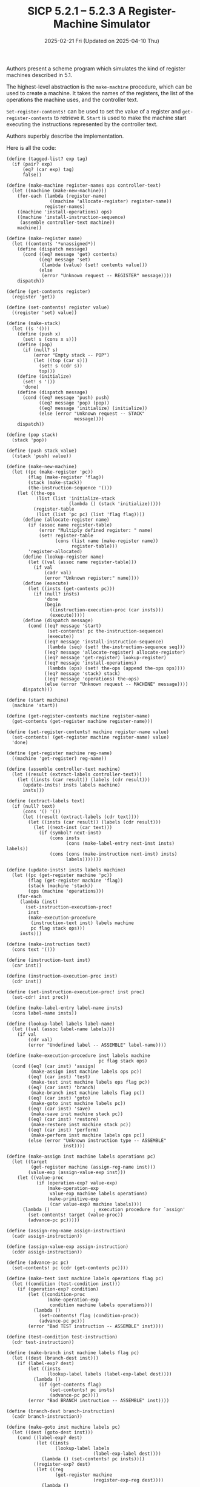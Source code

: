 #+options: html-link-use-abs-url:nil html-postamble:t
#+options: html-preamble:t html-scripts:nil html-style:t
#+options: html5-fancy:nil tex:t toc:nil num:nil
#+html_doctype: xhtml-strict
#+html_container: div
#+html_content_class: content
#+description:
#+keywords:
#+html_link_home:
#+html_link_up:
#+html_mathjax:
#+html_equation_reference_format: \eqref{%s}
#+html_head: <link rel="stylesheet" type="text/css" href="./style.css"/>
#+html_head_extra:
#+title: SICP 5.2.1 -- 5.2.3 A Register-Machine Simulator
#+subtitle: 2025-02-21 Fri (Updated on 2025-04-10 Thu)
#+infojs_opt:
#+creator: <a href="https://www.gnu.org/software/emacs/">Emacs</a> 30.1.50 (<a href="https://orgmode.org">Org</a> mode 9.7.11)

* 
Authors present a scheme program which simulates the kind of register
machines described in 5.1.

The highest-level abstraction is the ~make-machine~ procedure, which
can be used to create a machine. It takes the names of the registers,
the list of the operations the machine uses, and the controller text.

~Set-register-contents!~ can be used to set the value of a register
and ~get-register-contents~ to retrieve it. ~Start~ is used to make
the machine start executing the instructions represented by the
controller text.

Authors superbly describe the implementation.

Here is all the code:

#+begin_src racket
  (define (tagged-list? exp tag)
    (if (pair? exp)
        (eq? (car exp) tag)
        false))

  (define (make-machine register-names ops controller-text)
    (let ((machine (make-new-machine)))
      (for-each (lambda (register-name)
                  ((machine 'allocate-register) register-name))
                register-names)
      ((machine 'install-operations) ops)
      ((machine 'install-instruction-sequence)
       (assemble controller-text machine))
      machine))

  (define (make-register name)
    (let ((contents '*unassigned*))
      (define (dispatch message)
        (cond ((eq? message 'get) contents)
              ((eq? message 'set)
               (lambda (value) (set! contents value)))
              (else
               (error "Unknown request -- REGISTER" message))))
      dispatch))

  (define (get-contents register)
    (register 'get))

  (define (set-contents! register value)
    ((register 'set) value))

  (define (make-stack)
    (let ((s '()))
      (define (push x)
        (set! s (cons x s)))
      (define (pop)
        (if (null? s)
            (error "Empty stack -- POP")
            (let ((top (car s)))
              (set! s (cdr s))
              top)))
      (define (initialize)
        (set! s '())
        'done)
      (define (dispatch message)
        (cond ((eq? message 'push) push)
              ((eq? message 'pop) (pop))
              ((eq? message 'initialize) (initialize))
              (else (error "Unknown request -- STACK"
                           message))))
      dispatch))

  (define (pop stack)
    (stack 'pop))

  (define (push stack value)
    ((stack 'push) value))

  (define (make-new-machine)
    (let ((pc (make-register 'pc))
          (flag (make-register 'flag))
          (stack (make-stack))
          (the-instruction-sequence '()))
      (let ((the-ops
             (list (list 'initialize-stack
                         (lambda () (stack 'initialize)))))
            (register-table
             (list (list 'pc pc) (list 'flag flag))))
        (define (allocate-register name)
          (if (assoc name register-table)
              (error "Multiply defined register: " name)
              (set! register-table
                    (cons (list name (make-register name))
                          register-table)))
          'register-allocated)
        (define (lookup-register name)
          (let ((val (assoc name register-table)))
            (if val
                (cadr val)
                (error "Unknown register:" name))))
        (define (execute)
          (let ((insts (get-contents pc)))
            (if (null? insts)
                'done
                (begin
                  ((instruction-execution-proc (car insts)))
                  (execute)))))
        (define (dispatch message)
          (cond ((eq? message 'start)
                 (set-contents! pc the-instruction-sequence)
                 (execute))
                ((eq? message 'install-instruction-sequence)
                 (lambda (seq) (set! the-instruction-sequence seq)))
                ((eq? message 'allocate-register) allocate-register)
                ((eq? message 'get-register) lookup-register)
                ((eq? message 'install-operations)
                 (lambda (ops) (set! the-ops (append the-ops ops))))
                ((eq? message 'stack) stack)
                ((eq? message 'operations) the-ops)
                (else (error "Unknown request -- MACHINE" message))))
        dispatch)))

  (define (start machine)
    (machine 'start))

  (define (get-register-contents machine register-name)
    (get-contents (get-register machine register-name)))

  (define (set-register-contents! machine register-name value)
    (set-contents! (get-register machine register-name) value)
    'done)

  (define (get-register machine reg-name)
    ((machine 'get-register) reg-name))

  (define (assemble controller-text machine)
    (let ((result (extract-labels controller-text)))
      (let ((insts (car result)) (labels (cdr result)))
        (update-insts! insts labels machine)
        insts)))

  (define (extract-labels text)
    (if (null? text)
        (cons '() '())
        (let ((result (extract-labels (cdr text))))
          (let ((insts (car result)) (labels (cdr result)))
            (let ((next-inst (car text)))
              (if (symbol? next-inst)
                  (cons insts
                        (cons (make-label-entry next-inst insts) labels))
                  (cons (cons (make-instruction next-inst) insts)
                        labels)))))))

  (define (update-insts! insts labels machine)
    (let ((pc (get-register machine 'pc))
          (flag (get-register machine 'flag))
          (stack (machine 'stack))
          (ops (machine 'operations)))
      (for-each
       (lambda (inst)
         (set-instruction-execution-proc!
          inst
          (make-execution-procedure
           (instruction-text inst) labels machine
           pc flag stack ops)))
       insts)))

  (define (make-instruction text)
    (cons text '()))

  (define (instruction-text inst)
    (car inst))

  (define (instruction-execution-proc inst)
    (cdr inst))

  (define (set-instruction-execution-proc! inst proc)
    (set-cdr! inst proc))

  (define (make-label-entry label-name insts)
    (cons label-name insts))

  (define (lookup-label labels label-name)
    (let ((val (assoc label-name labels)))
      (if val
          (cdr val)
          (error "Undefined label -- ASSEMBLE" label-name))))

  (define (make-execution-procedure inst labels machine
                                    pc flag stack ops)
    (cond ((eq? (car inst) 'assign)
           (make-assign inst machine labels ops pc))
          ((eq? (car inst) 'test)
           (make-test inst machine labels ops flag pc))
          ((eq? (car inst) 'branch)
           (make-branch inst machine labels flag pc))
          ((eq? (car inst) 'goto)
           (make-goto inst machine labels pc))
          ((eq? (car inst) 'save)
           (make-save inst machine stack pc))
          ((eq? (car inst) 'restore)
           (make-restore inst machine stack pc))
          ((eq? (car inst) 'perform)
           (make-perform inst machine labels ops pc))
          (else (error "Unknown instruction type -- ASSEMBLE"
                       inst))))

  (define (make-assign inst machine labels operations pc)
    (let ((target
           (get-register machine (assign-reg-name inst)))
          (value-exp (assign-value-exp inst)))
      (let ((value-proc
             (if (operation-exp? value-exp)
                 (make-operation-exp
                  value-exp machine labels operations)
                 (make-primitive-exp
                  (car value-exp) machine labels))))
        (lambda ()                ; execution procedure for `assign'
          (set-contents! target (value-proc))
          (advance-pc pc)))))

  (define (assign-reg-name assign-instruction)
    (cadr assign-instruction))

  (define (assign-value-exp assign-instruction)
    (cddr assign-instruction))

  (define (advance-pc pc)
    (set-contents! pc (cdr (get-contents pc))))

  (define (make-test inst machine labels operations flag pc)
    (let ((condition (test-condition inst)))
      (if (operation-exp? condition)
          (let ((condition-proc
                 (make-operation-exp
                  condition machine labels operations)))
            (lambda ()
              (set-contents! flag (condition-proc))
              (advance-pc pc)))
          (error "Bad TEST instruction -- ASSEMBLE" inst))))

  (define (test-condition test-instruction)
    (cdr test-instruction))

  (define (make-branch inst machine labels flag pc)
    (let ((dest (branch-dest inst)))
      (if (label-exp? dest)
          (let ((insts
                 (lookup-label labels (label-exp-label dest))))
            (lambda ()
              (if (get-contents flag)
                  (set-contents! pc insts)
                  (advance-pc pc))))
          (error "Bad BRANCH instruction -- ASSEMBLE" inst))))

  (define (branch-dest branch-instruction)
    (cadr branch-instruction))

  (define (make-goto inst machine labels pc)
    (let ((dest (goto-dest inst)))
      (cond ((label-exp? dest)
             (let ((insts
                    (lookup-label labels
                                  (label-exp-label dest))))
               (lambda () (set-contents! pc insts))))
            ((register-exp? dest)
             (let ((reg
                    (get-register machine
                                  (register-exp-reg dest))))
               (lambda ()
                 (set-contents! pc (get-contents reg)))))
            (else (error "Bad GOTO instruction -- ASSEMBLE"
                         inst)))))

  (define (goto-dest goto-instruction)
    (cadr goto-instruction))

  (define (make-save inst machine stack pc)
    (let ((reg (get-register machine
                             (stack-inst-reg-name inst))))
      (lambda ()
        (push stack (get-contents reg))
        (advance-pc pc))))

  (define (make-restore inst machine stack pc)
    (let ((reg (get-register machine
                             (stack-inst-reg-name inst))))
      (lambda ()
        (set-contents! reg (pop stack))
        (advance-pc pc))))

  (define (stack-inst-reg-name stack-instruction)
    (cadr stack-instruction))

  (define (make-perform inst machine labels operations pc)
    (let ((action (perform-action inst)))
      (if (operation-exp? action)
          (let ((action-proc
                 (make-operation-exp
                  action machine labels operations)))
            (lambda ()
              (action-proc)
              (advance-pc pc)))
          (error "Bad PERFORM instruction -- ASSEMBLE" inst))))

  (define (perform-action inst) (cdr inst))

  (define (make-primitive-exp exp machine labels)
    (cond ((constant-exp? exp)
           (let ((c (constant-exp-value exp)))
             (lambda () c)))
          ((label-exp? exp)
           (let ((insts
                  (lookup-label labels
                                (label-exp-label exp))))
             (lambda () insts)))
          ((register-exp? exp)
           (let ((r (get-register machine
                                  (register-exp-reg exp))))
             (lambda () (get-contents r))))
          (else
           (error "Unknown expression type -- ASSEMBLE" exp))))

  (define (register-exp? exp) (tagged-list? exp 'reg))

  (define (register-exp-reg exp) (cadr exp))

  (define (constant-exp? exp) (tagged-list? exp 'const))

  (define (constant-exp-value exp) (cadr exp))

  (define (label-exp? exp) (tagged-list? exp 'label))

  (define (label-exp-label exp) (cadr exp))

  (define (make-operation-exp exp machine labels operations)
    (let ((op (lookup-prim (operation-exp-op exp) operations))
          (aprocs
           (map (lambda (e)
                  (make-primitive-exp e machine labels))
                (operation-exp-operands exp))))
      (lambda ()
        (apply op (map (lambda (p) (p)) aprocs)))))

  (define (operation-exp? exp)
    (and (pair? exp) (tagged-list? (car exp) 'op)))

  (define (operation-exp-op operation-exp)
    (cadr (car operation-exp)))

  (define (operation-exp-operands operation-exp)
    (cdr operation-exp))

  (define (lookup-prim symbol operations)
    (let ((val (assoc symbol operations)))
      (if val
          (cadr val)
          (error "Unknown operation -- ASSEMBLE" symbol))))
#+end_src

For example, here is how we can simulate the ~gcd-machine~:
#+begin_src racket
  (define gcd-machine
    (make-machine
     '(a b t)
     (list (list 'rem remainder) (list '= =))
     '(test-b
       (test (op =) (reg b) (const 0))
       (branch (label gcd-done))
       (assign t (op rem) (reg a) (reg b))
       (assign a (reg b))
       (assign b (reg t))
       (goto (label test-b))
       gcd-done)))
  (set-register-contents! gcd-machine 'a 206) ;; => done
  (set-register-contents! gcd-machine 'b 40) ;; => done
  (start gcd-machine) ;; => done
  (get-register-contents gcd-machine 'a) ;; => 2
#+end_src

** Exercise 5.8
*Exercise*:

#+begin_quote
The following register-machine code is ambiguous, because the label
~here~ is defined more than once:

#+begin_src scheme
  start
  (goto (label here))
  here
  (assign a (const 3))
  (goto (label there))
  here
  (assign a (const 4))
  (goto (label there))
  there
#+end_src

With the simulator as written, what will the contents of register ~a~
be when control reaches ~there~?  Modify the ~extract-labels~
procedure so that the assembler will signal an error if the same label
name is used to indicate two different locations.
#+end_quote

*Answer*:

#+begin_quote
With the simulator as written, what will the contents of register ~a~
be when control reaches ~there~?
#+end_quote
Labels are stored in a list in the same order they are given by the
controller text. Given the implementation of ~lookup-label~ --- which
uses ~assoc~ ---, when the same labels appears more than once, the
first one in the list will be selected. So the answer is ~3~.

#+begin_quote
Modify the ~extract-labels~ procedure so that the assembler will
signal an error if the same label name is used to indicate two
different locations.
#+end_quote

Here is a modified version of the ~extract-labels~ method shown in
footnote 4, page 521 (as opposed to the one in the main text).

#+begin_src scheme
  (define (extract-labels text)
    (if (null? text)
        (cons '() '())
        (let ((result (extract-labels (cdr text))))
          (let ((insts (car result)) (labels (cdr result)))
            (let ((next-inst (car text)))
              (if (symbol? next-inst)
                  (if (assoc next-inst labels)
                      (error "Duplicated label:" next-inst)
                      (cons insts
                            (cons (make-label-entry next-inst insts) labels)))
                  (cons (cons (make-instruction next-inst) insts)
                        labels)))))))
#+end_src

** Exercise 5.9
*Exercise*:

#+begin_quote
The treatment of machine operations above permits them to operate on
labels as well as on constants and the contents of registers.  Modify
the expression-processing procedures to enforce the condition that
operations can be used only with registers and constants.
#+end_quote

*Answer*:

#+begin_src scheme
  (define (make-operation-exp exp machine labels operations)
    (let ((op (lookup-prim (operation-exp-op exp) operations))
          (aprocs
           (map (lambda (e)
                  (if (label-exp? e)
                      (error "Cannot use labels as operation operands")
                      (make-primitive-exp e machine labels)))
                (operation-exp-operands exp))))
      (lambda ()
        (apply op (map (lambda (p) (p)) aprocs)))))
#+end_src
** Exercise 5.10
*Exercise*:

#+begin_quote
Design a new syntax for register-machine instructions and modify the
simulator to use your new syntax.  Can you implement your new syntax
without changing any part of the simulator except the syntax
procedures in this section?
#+end_quote

*Answer*:

- Syntax changes:
  - 1.
    #+begin_src scheme
      (assign (reg <REGISTER-NAME>) ...)
    #+end_src
    instead of
    #+begin_src scheme
      (assign <REGISTER-NAME> ...)
    #+end_src
  - 2.
    #+begin_src scheme
      (op <OPERATION-NAME> <INPUT_1> ... <INPUT_N>)
    #+end_src
    instead of
    #+begin_src scheme
      ((op <OPERATION-NAME>) <INPUT_1> ... <INPUT_N>))
    #+end_src

- Changes in the code:
  #+begin_src scheme
    ;; redefined procedures:

    (define (assign-reg-name assign-instruction)
      (cadadr assign-instruction))

    (define (operation-exp? exp)
      (and (pair? exp) (tagged-list? exp 'op)))

    (define (operation-exp-op operation-exp)
      (cadr operation-exp))

    (define (operation-exp-operands operation-exp)
      (cddr operation-exp))
  #+end_src

- Rephrasing ~the gcd-machine~ given the new syntax:
    #+begin_src scheme
      (define gcd-machine
        (make-machine
         '(a b t)
         (list (list 'rem remainder) (list '= =))
         '(test-b
           (test op = (reg b) (const 0))
           (branch (label gcd-done))
           (assign (reg t) op rem (reg a) (reg b))
           (assign (reg a) (reg b))
           (assign (reg b) (reg t))
           (goto (label test-b))
           gcd-done)))

      (set-register-contents! gcd-machine 'a 206)

      (set-register-contents! gcd-machine 'b 40)

      (start gcd-machine)

      (get-register-contents gcd-machine 'a)
    #+end_src

** Exercise 5.11

*Exercise*:

#+begin_quote
When we introduced ~save~ and ~restore~ in section 5.1.4, we didn't
specify what would happen if you tried to restore a register that was
not the last one saved, as in the sequence

#+begin_src scheme
  (save y)
  (save x)
  (restore y)
#+end_src

There are several reasonable possibilities for the meaning of
`restore':

a. ~(restore y)~ puts into ~y~ the last value saved on the stack,
regardless of what register that value came from.  This is the way our
simulator behaves.  Show how to take advantage of this behavior to
eliminate one instruction from the Fibonacci machine of section 5.1.4
(see Figure 5.12).

b. ~(restore y)~ puts into ~y~ the last value saved on the stack, but
only if that value was saved from ~y~; otherwise, it signals an error.
Modify the simulator to behave this way.  You will have to change
~save~ to put the register name on the stack along with the value.

c. ~(restore y)~ puts into ~y~ the last value saved from ~y~
regardless of what other registers were saved after ~y~ and not
restored.  Modify the simulator to behave this way.  You will have to
associate a separate stack with each register.  You should make the
~initialize-stack~ operation initialize all the register stacks.
#+end_quote
*** Answer
**** a
#+begin_src scheme
  (define fib-machine
    (make-machine
     '(continue n val)
     (list (list '+ +) (list '< <) (list '- -))
     '(
       (assign continue (label fib-done))
       fib-loop
       (test (op <) (reg n) (const 2))
       (branch (label immediate-answer))
       (save continue)
       (assign continue (label afterfib-n-1))
       (save n)
       (assign n (op -) (reg n) (const 1))
       (goto (label fib-loop))
       afterfib-n-1
       (restore n)
       (restore continue)
       (assign n (op -) (reg n) (const 2))
       (save continue)
       (assign continue (label afterfib-n-2))
       (save val)
       (goto (label fib-loop))
       afterfib-n-2
       ;;(assign n (reg val)) <---------------
       ;;(restore val)        <---------------
       (restore n)        ;;  <---------------
       (restore continue)
       (assign val
               (op +) (reg val) (reg n))
       (goto (reg continue))
       immediate-answer
       (assign val (reg n))
       (goto (reg continue))
       fib-done)))
#+end_src

It works. Here is the modified machine running:

#+begin_src scheme
  repl.rkt> (define fib-machine
              (make-machine
               '(continue n val)
               (list (list '+ +) (list '< <) (list '- -))
               '(
                 (assign continue (label fib-done))
                 fib-loop
                 (test (op <) (reg n) (const 2))
                 (branch (label immediate-answer))
                 (save continue)
                 (assign continue (label afterfib-n-1))
                 (save n)
                 (assign n (op -) (reg n) (const 1))
                 (goto (label fib-loop))
                 afterfib-n-1
                 (restore n)
                 (restore continue)
                 (assign n (op -) (reg n) (const 2))
                 (save continue)
                 (assign continue (label afterfib-n-2))
                 (save val)
                 (goto (label fib-loop))
                 afterfib-n-2
                 ;;(assign n (reg val)) <---------------
                 ;;(restore val)        <---------------
                 (restore n)        ;;  <---------------
                 (restore continue)
                 (assign val
                         (op +) (reg val) (reg n))
                 (goto (reg continue))
                 immediate-answer
                 (assign val (reg n))
                 (goto (reg continue))
                 fib-done)))
  repl.rkt> (set-register-contents! fib-machine 'n 4)
  'done
  repl.rkt> (start fib-machine)
  'done
  repl.rkt> (get-register-contents fib-machine 'val)
  3
  repl.rkt> (set-register-contents! fib-machine 'n 5)
  'done
  repl.rkt> (start fib-machine)
  'done
  repl.rkt> (get-register-contents fib-machine 'val)
  5
  repl.rkt> (set-register-contents! fib-machine 'n 6)
  'done
  repl.rkt> (start fib-machine)
  'done
  repl.rkt> (get-register-contents fib-machine 'val)
  8
  repl.rkt>
#+end_src
**** b
I have:

- modified the definition of ~push~ within ~make-stack~:
  #+begin_src scheme
    (define (make-stack)
      ;;...
      (define (push x reg-name)
        (let ((obj (cons x reg-name)))
          (set! s (cons obj s))))
      ;;...
      ))
  #+end_src

- modified ~push~:
  #+begin_src scheme
    (define (push stack value reg-name)
      ((stack 'push) value reg-name))
  #+end_src

- created a couple of helper functions (one to extract the value of
  the object stored in the stack; the other to extract the name of the
  corresponding register)
  #+begin_src scheme
    (define (stack-obj-value stack-obj)
      (car stack-obj))

    (define (stack-obj-reg-name stack-obj)
      (cdr stack-obj))
  #+end_src

- modified the ~make-save~ and the ~make-restore~ procedures:

  #+begin_src scheme
    (define (make-save inst machine stack pc)
      (let ((reg-name (stack-inst-reg-name inst)))
        (let ((reg (get-register machine reg-name)))
          (lambda ()
            (push stack (get-contents reg) reg-name)
            (advance-pc pc)))))
  #+end_src

  #+begin_src scheme
    (define (make-restore inst machine stack pc)
      (let ((reg (get-register machine
                               (stack-inst-reg-name inst))))
        (lambda ()
          (let ((stack-obj (pop stack)))
            (let ((stack-val (stack-obj-value stack-obj))
                  (stack-reg-name (stack-obj-reg-name stack-obj)))
              (if (not (eq? (stack-inst-reg-name inst)
                            stack-reg-name))
                  (error "Cannot restore value in different register. Original register: ...; Attempting to save in ...")
                  (begin
                    (set-contents! reg stack-val)
                    (advance-pc pc))))))))
  #+end_src

Notice that the error is raised at simulation time.

**** c
We can treat ~s~ as a list of stacks; each stacks being associated to
a register.

A register stack in the list can be represented as a list whose ~car~
is the name of the relevant register and whose ~cdr~ is the list of
the elements in the stack.

We can establish that if a register ~foo~ has no stack in the list,
then its stack is empty.

Given so, we can keep the ~initialize-stack~ operation as it is. By
setting the list of register stacks to an empty list, each register
will have an empty stack.

When a value ~bar~ for register ~foo~ is saved and there is no ~foo~
stack in the list of stacks, then a ~foo~ stack is created and ~bar~
saved into it.

Modified parts of the code:
#+begin_src scheme
  (define (make-stack);; actually it's a list of stacks (los) now
    (let ((s '()))
      (define (find-reg-stack los name)
        (cond ((null? los)
               '())
              ((eq? (caar los) name) ;; check tag
               (car los))
              (else
               (find-reg-stack (cdr los) name))))
      (define (push-in-los x reg-name)
        (display "push-in-los ")
        (let ((reg-stack (find-reg-stack s reg-name)))
          (if (null? reg-stack) ;; register stack not found
              ;; create reg-stack
              ;; push value
              ;; add reg-stack to los
              (let ((new-reg-stack (cons reg-name
                                         (cons x '()))))
                (set! s (cons new-reg-stack s)))
              ;; else
              ;; push-value in reg-stack
              (set-cdr! reg-stack (cons x (cdr reg-stack))))))
      (define (pop-from-los reg-name)
        (display "pop-from-los ")
        (let ((reg-stack (find-reg-stack s reg-name)))
          (if (null? reg-stack) ;; not found
              (error "Empty stack --- POP")
              (if (null? (cdr reg-stack))
                  (error "Empty stack --- POP")
                  (let ((top (car (cdr reg-stack))))
                    (set-cdr! reg-stack (cdr (cdr reg-stack)))
                    top)))))
      (define (initialize)
        (set! s '())
        'done)
      (define (dispatch message)
        (cond ((eq? message 'push) push-in-los)
              ((eq? message 'pop) pop-from-los)
              ((eq? message 'initialize) (initialize))
              (else (error "Unknown request -- STACK"
                           message))))
      dispatch))

  (define (pop stack reg-name)
    ((stack 'pop) reg-name))

  (define (push stack value reg-name)
    ((stack 'push) value reg-name))

  (define (make-save inst machine stack pc)
    (let ((reg-name (stack-inst-reg-name inst)))
      (let ((reg (get-register machine
                               reg-name)))
        (lambda ()
          (push stack (get-contents reg) reg-name)
          (advance-pc pc)))))

  (define (make-restore inst machine stack pc)
    (let ((reg-name (stack-inst-reg-name inst)))
      (let ((reg (get-register machine reg-name)))
        (lambda ()
          (set-contents! reg (pop stack reg-name))
          (advance-pc pc)))))
#+end_src
** Exercise 5.12
*Exercise*:

#+begin_quote
The simulator can be used to help determine the data paths required
for implementing a machine with a given controller.  Extend the
assembler to store the following information in the machine model:

- a list of all instructions, with duplicates removed, sorted by
  instruction type (~assign~, ~goto~, and so on);

- a list (without duplicates) of the registers used to hold entry
  points (these are the registers referenced by ~goto~ instructions);

- a list (without duplicates) of the registers that are ~save~d or
  `restore'd;

- for each register, a list (without duplicates) of the sources from
  which it is assigned (for example, the sources for register ~val~ in
  the factorial machine of *Note Figure 5-11:: are ~(const 1)~ and ~((op
  *) (reg n) (reg val))~).

Extend the message-passing interface to the machine to provide access
to this new information.  To test your analyzer, define the Fibonacci
machine from Figure 5-12 and examine the lists you constructed.
#+end_quote

*Answer*:

I've decided to modify ~update-insts!~, since it contains a ~for-each~
which applies a ~lambda~ to each instruction. Such ~lambda~, instead
of only updating the sequence of instructions, now it extracts the
relevant information from each instruction and stores that information
in the ~reg-sources~, ~entry-point-regs~, ~sorted-instructions~, and
~saved-restored-regs~ lists. After the the lists are built, we install
the lists in the model using message-passing.

Here is the code I've modified or added:

#+begin_src racket
  (require sicp)

  ;; make copy of object
  ;;
  ;; I use to it to prevent mutations of the lists stored in the model
  (define (make-copy obj)
    (cond ((null? obj)
           '())
          ((pair? obj)
           (cons (make-copy (car obj))
                 (make-copy (cdr obj))))
          (else obj)))

  (define (make-new-machine)
    (let ((pc (make-register 'pc))
          (flag (make-register 'flag))
          (stack (make-stack))
          (the-instruction-sequence '())
          (sorted-instructions '())
          (entry-point-regs '())
          (saved-restored-regs '())
          (reg-sources '()))
      (let ((the-ops
             (list (list 'initialize-stack
                         (lambda () (stack 'initialize)))))
            (register-table
             (list (list 'pc pc) (list 'flag flag))))
        (define (allocate-register name)
          (if (assoc name register-table)
              (error "Multiply defined register: " name)
              (set! register-table
                    (cons (list name (make-register name))
                          register-table)))
          'register-allocated)
        (define (lookup-register name)
          (let ((val (assoc name register-table)))
            (if val
                (cadr val)
                (error "Unknown register:" name))))
        (define (execute)
          (let ((insts (get-contents pc)))
            (if (null? insts)
                'done
                (begin
                  ((instruction-execution-proc (car insts)))
                  (execute)))))
        (define (dispatch message)
          (cond ((eq? message 'start)
                 (set-contents! pc the-instruction-sequence)
                 (execute))
                ((eq? message 'install-instruction-sequence)
                 (lambda (seq) (set! the-instruction-sequence seq)))
                ((eq? message 'allocate-register) allocate-register)
                ((eq? message 'get-register) lookup-register)
                ((eq? message 'install-operations)
                 (lambda (ops) (set! the-ops (append the-ops ops))))
                ((eq? message 'stack) stack)
                ((eq? message 'operations) the-ops)
                ((eq? message 'sorted-instructions) (make-copy sorted-instructions))
                ((eq? message 'install-sorted-instructions)
                 (lambda (seq) (set! sorted-instructions seq)))
                ((eq? message 'entry-point-regs) (make-copy entry-point-regs))
                ((eq? message 'install-entry-point-regs)
                 (lambda (seq) (set! entry-point-regs seq)))
                ((eq? message 'saved-or-restored-regs) (make-copy saved-restored-regs))
                ((eq? message 'install-saved-or-restored-regs)
                 (lambda (seq) (set! saved-restored-regs seq)))
                ((eq? message 'reg-sources) (make-copy reg-sources))
                ((eq? message 'install-reg-sources)
                 (lambda (seq) (set! reg-sources seq)))
                (else (error "Unknown request -- MACHINE" message))))
        dispatch)))

  ;; I'm using this list to insert alphabetically in the
  ;; sorted-instructions list
  (define insts-names-in-order
    '(assign branch goto perform restore save test))

  ;; compare instructions alphabetically
  ;; return 0 if i1 = i2
  ;;        1 if i1 > i2
  ;;       -1 if i1 < i2
  (define (inst-alph-cmp i1 i2)
    (define (iter insts-names-in-order)
      (cond ((eq? i1 i2)
             0)
            ((eq? i1 (car insts-names-in-order))
             -1)
            ((eq? i2 (car insts-names-in-order))
             1)
            (else
             (iter (cdr insts-names-in-order)))))
    (iter insts-names-in-order))

  ;; return true if instruction type i1 comes alphabetically before
  ;; instruction type i2
  (define (comes-before? i1 i2)
    (= (inst-alph-cmp i1 i2) -1))

  ;; return true if instruction type i1 comes alphabetically after
  ;; instruction type i2
  (define (comes-after? i1 i2)
    (= (inst-alph-cmp i1 i2) 1))

  ;; insert inst into current list of sorted insts. In alphabetic
  ;; order. No duplicates.
  (define (insert-inst-to-sorted-insts inst-text items)
    (let ((name (car inst-text)))
      (cond ((null? items)
             (cons inst-text items))
            ((comes-before? name (caar items))
             (cons inst-text items))
            ((equal? inst-text (car items)) ;; same inst
             items)
            ((eq? name (caar items)) ;; same inst type but not same inst
             (cons (car items)
                   (insert-inst-to-sorted-insts inst-text (cdr items))))
            ((comes-after? name (caar items))
             (cons (car items)
                   (insert-inst-to-sorted-insts inst-text (cdr items)))))))

  (define (insert-no-duplicates x items)
    (cond ((null? items)
           (cons x items))
          ((eq? x (car items))
           items)
          (else
           (cons (car items)
                 (insert-no-duplicates x (cdr items))))))

  (define (update-sorted-instructions inst-text current-list)
    ;; inst is an inst obj: (text . <#proc>)
    (insert-inst-to-sorted-insts inst-text current-list))

  (define (update-entry-point-regs inst-text current-list)
    (if (and (eq? (car inst-text) 'goto)
             (eq? (caadr inst-text) 'reg))
        (let ((reg-name (cadadr inst-text)))
          (insert-no-duplicates reg-name current-list))
        current-list))

  (define (update-saved-or-restored-regs inst-text current-list)
    (if (or (eq? (car inst-text) 'save)
            (eq? (car inst-text) 'restore))
        (let ((reg-name (cadr inst-text)))
          (insert-no-duplicates reg-name current-list))
        current-list))

  (define (insert-no-equal-duplicates x items)
    (cond ((null? items)
           (cons x items))
          ((equal? x (car items))
           items)
          (else (cons (car items)
                      (insert-no-equal-duplicates x (cdr items))))))

  (define (update-reg-sources inst-text current-list)
    (if (eq? (car inst-text) 'assign)
        (insert-source inst-text current-list)
        current-list))

  (define (insert-source inst-text current-list)
    (let ((reg-name (cadr inst-text))
          (source (cddr inst-text)))
      (cond ((null? current-list)
             (list (list reg-name
                         source)))
            ((eq? (caar current-list) reg-name)
             (cons (cons reg-name
                         (insert-no-equal-duplicates
                          source
                          (cdar current-list)))
                   (cdr current-list)))
            (else ;; not the same reg
             (cons (car current-list)
                   (insert-source inst-text (cdr current-list)))))))

  (define (update-insts! insts labels machine)
    (let ((pc (get-register machine 'pc))
          (flag (get-register machine 'flag))
          (stack (machine 'stack))
          (ops (machine 'operations))
          (sorted-instructions '())
          (entry-point-regs '())
          (saved-restored-regs '())
          (reg-sources '()))
      (for-each
       (lambda (inst)
         (set-instruction-execution-proc!
          inst
          (make-execution-procedure
           (instruction-text inst) labels machine
           pc flag stack ops))
         (let ((inst-text (instruction-text inst)))
           ;; add info into the local lists
           (set! sorted-instructions
                 (update-sorted-instructions inst-text sorted-instructions))
           (set! entry-point-regs
                 (update-entry-point-regs inst-text entry-point-regs))
           (set! saved-restored-regs
                 (update-saved-or-restored-regs inst-text saved-restored-regs))
           (set! reg-sources
                 (update-reg-sources inst-text reg-sources))))
       insts)
      ;; install lists into the model
      ((machine 'install-sorted-instructions) sorted-instructions)
      ((machine 'install-entry-point-regs) entry-point-regs)
      ((machine 'install-saved-or-restored-regs) saved-restored-regs)
      ((machine 'install-reg-sources) reg-sources)))
#+end_src

These are the results using the ~fib-machine~:

#+begin_src racket
  (define fib-machine
    (make-machine
     '(continue n val)
     (list (list '+ +) (list '< <) (list '- -))
     '(
       (assign continue (label fib-done))
       fib-loop
       (test (op <) (reg n) (const 2))
       (branch (label immediate-answer))
       (save continue)
       (assign continue (label afterfib-n-1))
       (save n)
       (assign n (op -) (reg n) (const 1))
       (goto (label fib-loop))
       afterfib-n-1
       (restore n)
       (restore continue)
       (assign n (op -) (reg n) (const 2))
       (save continue)
       (assign continue (label afterfib-n-2))
       (save val)
       (goto (label fib-loop))
       afterfib-n-2
       (assign n (reg val))
       (restore val)
       (restore continue)
       (assign val
               (op +) (reg val) (reg n))
       (goto (reg continue))
       immediate-answer
       (assign val (reg n))
       (goto (reg continue))
       fib-done)))

  (set-register-contents! fib-machine 'n 4)
  (start fib-machine)
  (get-register-contents fib-machine 'val)

  (display "\nsorted instructions:\n")
  (fib-machine 'sorted-instructions)

  (display "\nentry-point-regs:\n")
  (fib-machine 'entry-point-regs)

  (display "\nsaved-or-restored-regs:\n")
  (fib-machine 'saved-or-restored-regs)

  (display "\nreg-sources:\n")
  (fib-machine 'reg-sources)
#+end_src

#+begin_src scheme
  done
  done
  3

  sorted instructions:
  ((assign continue (label fib-done))
   (assign continue (label afterfib-n-1))
   (assign n (op -) (reg n) (const 1))
   (assign n (op -) (reg n) (const 2))
   (assign continue (label afterfib-n-2))
   (assign n (reg val))
   (assign val (op +) (reg val) (reg n))
   (assign val (reg n))
   (branch (label immediate-answer))
   (goto (label fib-loop))
   (goto (reg continue))
   (restore n)
   (restore continue)
   (restore val)
   (save continue)
   (save n)
   (save val)
   (test (op <) (reg n) (const 2)))

  entry-point-regs:
  (continue)

  saved-or-restored-regs:
  (continue n val)

  reg-sources: ;; manually formatted to make structure explicit
  ((continue

    ((label fib-done))

    ((label afterfib-n-1))

    ((label afterfib-n-2)))


   (n

    ((op -) (reg n) (const 1))

    ((op -) (reg n) (const 2))

    ((reg val)))


   (val

    ((op +) (reg val) (reg n))

    ((reg n))))
#+end_src

** Exercise 5.13

*Exercise*:

#+begin_quote
Modify the simulator so that it uses the controller sequence to
determine what registers the machine has rather than requiring a list
of registers as an argument to `make-machine'.  Instead of
pre-allocating the registers in `make-machine', you can allocate them
one at a time when they are first seen during assembly of the
instructions.
#+end_quote

*Answer*:

- ~Make-machine~ does not take register names anymore:
  #+begin_src racket
    (define (make-machine ops controller-text)
      (let ((machine (make-new-machine)))
        ((machine 'install-operations) ops)
        ((machine 'install-instruction-sequence)
         (assemble controller-text machine))
        machine))
  #+end_src

- I've added a ~is-reg-allocated?~ method in the machine ---
  retrievable by passing a message.

  #+begin_src racket
    (define (make-new-machine)
      (let ((pc (make-register 'pc))
            (flag (make-register 'flag))
            (stack (make-stack))
            (the-instruction-sequence '())
            (sorted-instructions '())
            (entry-point-regs '())
            (saved-restored-regs '())
            (reg-sources '()))
        (let ((the-ops
               (list (list 'initialize-stack
                           (lambda () (stack 'initialize)))))
              (register-table
               (list (list 'pc pc) (list 'flag flag))))
          (define (allocate-register name)
            (if (assoc name register-table)
                (error "Multiply defined register: " name)
                (set! register-table
                      (cons (list name (make-register name))
                            register-table)))
            'register-allocated)
          (define (is-reg-allocated? name) ;; <-------------------------------------------
            (assoc name register-table))
          (define (lookup-register name)
            (let ((val (assoc name register-table)))
              (if val
                  (cadr val)
                  (error "Unknown register:" name))))
          (define (execute)
            (let ((insts (get-contents pc)))
              (if (null? insts)
                  'done
                  (begin
                    ((instruction-execution-proc (car insts)))
                    (execute)))))
          (define (dispatch message)
            (cond ((eq? message 'start)
                   (set-contents! pc the-instruction-sequence)
                   (execute))
                  ((eq? message 'install-instruction-sequence)
                   (lambda (seq) (set! the-instruction-sequence seq)))
                  ((eq? message 'allocate-register) allocate-register)
                  ((eq? message 'is-reg-allocated?) is-reg-allocated?) ;; <---------------------
                  ((eq? message 'get-register) lookup-register)
                  ((eq? message 'install-operations)
                   (lambda (ops) (set! the-ops (append the-ops ops))))
                  ((eq? message 'stack) stack)
                  ((eq? message 'operations) the-ops)
                  ((eq? message 'sorted-instructions) (make-copy sorted-instructions))
                  ((eq? message 'install-sorted-instructions)
                   (lambda (seq) (set! sorted-instructions seq)))
                  ((eq? message 'entry-point-regs) (make-copy entry-point-regs))
                  ((eq? message 'install-entry-point-regs)
                   (lambda (seq) (set! entry-point-regs seq)))
                  ((eq? message 'saved-or-restored-regs) (make-copy saved-restored-regs))
                  ((eq? message 'install-saved-or-restored-regs)
                   (lambda (seq) (set! saved-restored-regs seq)))
                  ((eq? message 'reg-sources) (make-copy reg-sources))
                  ((eq? message 'install-reg-sources)
                   (lambda (seq) (set! reg-sources seq)))
                  (else (error "Unknown request -- MACHINE" message))))
          dispatch)))
  #+end_src

- ~Make-execution-procedure~ is now in charge of allocating the
  registers.

  #+begin_src racket
    ;; Take register name. If a register with that name hasn't been
    ;; allocated yet, then allocate it.
    (define (allocate-reg-perhaps reg-name machine)
      (or ((machine 'is-reg-allocated?) reg-name)
          ((machine 'allocate-register) reg-name)))

    ;; Take a list of expressions and a machine model. For each of the
    ;; expressions, if it is a register expression, then, if the register
    ;; of that expression has not been allocated yet, then allocate it.
    (define (allocate-list-regs-perhaps op-inputs machine)
      (cond ((null? op-inputs)
             'done)
            ((register-exp? (car op-inputs))
             (begin ;; do we need this begin?
               (allocate-reg-perhaps (register-exp-reg (car op-inputs)) machine)
               (allocate-list-regs-perhaps (cdr op-inputs) machine)))
            (else
             (allocate-list-regs-perhaps (cdr op-inputs) machine))))

    ;; Take assign instruction. Allocate those registers in it which
    ;; haven't been allocated yet.
    (define (allocate-assign-regs-perhaps inst machine)
      (allocate-reg-perhaps (assign-reg-name inst) machine)
      (cond ((register-exp? (car (assign-value-exp inst)))
             (allocate-reg-perhaps (assign-reg-name (car (assign-value-exp inst))) machine))
            ((operation-exp? (assign-value-exp inst))
             (allocate-list-regs-perhaps (operation-exp-operands (assign-value-exp inst)) machine))))

    ;; Take test instruction. Find registers in it, if any. Allocate those
    ;; which haven't been allocated yet.
    (define (allocate-test-regs-perhaps inst machine)
      (allocate-list-regs-perhaps (test-condition inst) machine))

    ;; Take save instruction. Allocate the register it refers to, if it
    ;; hasn't been allocated yet.
    (define (allocate-save-reg-perhaps inst machine)
      (allocate-reg-perhaps (cadr inst) machine))

    ;; Take restore instruction. Allocate the register it refers to, if it
    ;; hasn't been allocated yet.
    (define (allocate-restore-reg-perhaps inst machine)
      (allocate-reg-perhaps (cadr inst) machine))

    ;; Take perform instruction. Find registers in it, if any. Allocate
    ;; those which haven't been allocated yet.
    (define (allocate-perform-regs-perhaps inst machine)
      (allocate-list-regs-perhaps (perform-action inst)))

    (define (make-execution-procedure inst labels machine
                                      pc flag stack ops)
      (cond ((eq? (car inst) 'assign)
             (allocate-assign-regs-perhaps inst machine)
             (make-assign inst machine labels ops pc))
            ((eq? (car inst) 'test)
             (allocate-test-regs-perhaps inst machine)
             (make-test inst machine labels ops flag pc))
            ((eq? (car inst) 'branch)
             (make-branch inst machine labels flag pc))
            ((eq? (car inst) 'goto)
             (make-goto inst machine labels pc))
            ((eq? (car inst) 'save)
             (allocate-save-reg-perhaps inst machine)
             (make-save inst machine stack pc))
            ((eq? (car inst) 'restore)
             (allocate-restore-reg-perhaps inst machine)
             (make-restore inst machine stack pc))
            ((eq? (car inst) 'perform)
             (allocate-perform-regs-perhaps inst machine)
             (make-perform inst machine labels ops pc))
            (else (error "Unknown instruction type -- ASSEMBLE"
                         inst))))
  #+end_src

- Now a machine can be created without passing the register names. For
  example:

  #+begin_src racket
    (define fib-machine
      (make-machine
       (list (list '+ +) (list '< <) (list '- -))
       '(
         (assign continue (label fib-done))
         fib-loop
         (test (op <) (reg n) (const 2))
         (branch (label immediate-answer))
         (save continue)
         (assign continue (label afterfib-n-1))
         (save n)
         (assign n (op -) (reg n) (const 1))
         (goto (label fib-loop))
         afterfib-n-1
         (restore n)
         (restore continue)
         (assign n (op -) (reg n) (const 2))
         (save continue)
         (assign continue (label afterfib-n-2))
         (save val)
         (goto (label fib-loop))
         afterfib-n-2
         (assign n (reg val))
         (restore val)
         (restore continue)
         (assign val
                 (op +) (reg val) (reg n))
         (goto (reg continue))
         immediate-answer
         (assign val (reg n))
         (goto (reg continue))
         fib-done)))
  #+end_src
